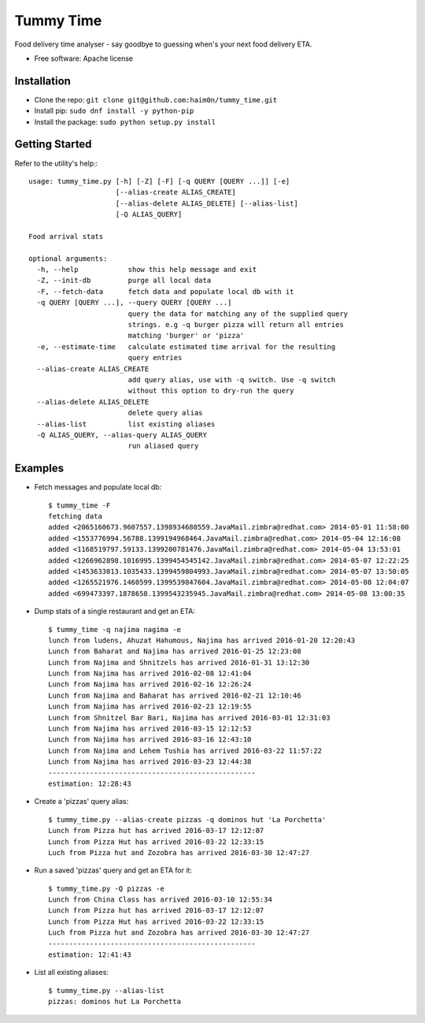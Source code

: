 ==========
Tummy Time
==========

Food delivery time analyser - say goodbye to guessing when's your next food delivery ETA.

* Free software: Apache license

Installation
------------
* Clone the repo: ``git clone git@github.com:haim0n/tummy_time.git``
* Install pip: ``sudo dnf install -y python-pip``
* Install the package: ``sudo python setup.py install``


Getting Started
---------------
Refer to the utility's help:::

        usage: tummy_time.py [-h] [-Z] [-F] [-q QUERY [QUERY ...]] [-e]
                             [--alias-create ALIAS_CREATE]
                             [--alias-delete ALIAS_DELETE] [--alias-list]
                             [-Q ALIAS_QUERY]

        Food arrival stats

        optional arguments:
          -h, --help            show this help message and exit
          -Z, --init-db         purge all local data
          -F, --fetch-data      fetch data and populate local db with it
          -q QUERY [QUERY ...], --query QUERY [QUERY ...]
                                query the data for matching any of the supplied query
                                strings. e.g -q burger pizza will return all entries
                                matching 'burger' or 'pizza'
          -e, --estimate-time   calculate estimated time arrival for the resulting
                                query entries
          --alias-create ALIAS_CREATE
                                add query alias, use with -q switch. Use -q switch
                                without this option to dry-run the query
          --alias-delete ALIAS_DELETE
                                delete query alias
          --alias-list          list existing aliases
          -Q ALIAS_QUERY, --alias-query ALIAS_QUERY
                                run aliased query

Examples
--------
* Fetch messages and populate local db::

        $ tummy_time -F
        fetching data
        added <2065160673.9607557.1398934680559.JavaMail.zimbra@redhat.com> 2014-05-01 11:58:00
        added <1553776994.56788.1399194968464.JavaMail.zimbra@redhat.com> 2014-05-04 12:16:08
        added <1168519797.59133.1399200781476.JavaMail.zimbra@redhat.com> 2014-05-04 13:53:01
        added <1266962898.1016995.1399454545142.JavaMail.zimbra@redhat.com> 2014-05-07 12:22:25
        added <1453633013.1035433.1399459804993.JavaMail.zimbra@redhat.com> 2014-05-07 13:50:05
        added <1265521976.1460599.1399539847604.JavaMail.zimbra@redhat.com> 2014-05-08 12:04:07
        added <699473397.1878658.1399543235945.JavaMail.zimbra@redhat.com> 2014-05-08 13:00:35


* Dump stats of a single restaurant and get an ETA::

        $ tummy_time -q najima nagima -e
        lunch from ludens, Ahuzat Hahumous, Najima has arrived 2016-01-20 12:20:43
        Lunch from Baharat and Najima has arrived 2016-01-25 12:23:08
        Lunch from Najima and Shnitzels has arrived 2016-01-31 13:12:30
        Lunch from Najima has arrived 2016-02-08 12:41:04
        Lunch from Najima has arrived 2016-02-16 12:26:24
        Lunch from Najima and Baharat has arrived 2016-02-21 12:10:46
        Lunch from Najima has arrived 2016-02-23 12:19:55
        Lunch from Shnitzel Bar Bari, Najima has arrived 2016-03-01 12:31:03
        Lunch from Najima has arrived 2016-03-15 12:12:53
        Lunch from Najima has arrived 2016-03-16 12:43:10
        Lunch from Najima and Lehem Tushia has arrived 2016-03-22 11:57:22
        Lunch from Najima has arrived 2016-03-23 12:44:38
        --------------------------------------------------
        estimation: 12:28:43

* Create a 'pizzas' query alias::

        $ tummy_time.py --alias-create pizzas -q dominos hut 'La Porchetta'
        Lunch from Pizza hut has arrived 2016-03-17 12:12:07
        Lunch from Pizza Hut has arrived 2016-03-22 12:33:15
        Luch from Pizza hut and Zozobra has arrived 2016-03-30 12:47:27


* Run a saved 'pizzas' query and get an ETA for it::

        $ tummy_time.py -Q pizzas -e
        Lunch from China Class has arrived 2016-03-10 12:55:34
        Lunch from Pizza hut has arrived 2016-03-17 12:12:07
        Lunch from Pizza Hut has arrived 2016-03-22 12:33:15
        Luch from Pizza hut and Zozobra has arrived 2016-03-30 12:47:27
        --------------------------------------------------
        estimation: 12:41:43

* List all existing aliases::

         $ tummy_time.py --alias-list
         pizzas: dominos hut La Porchetta

